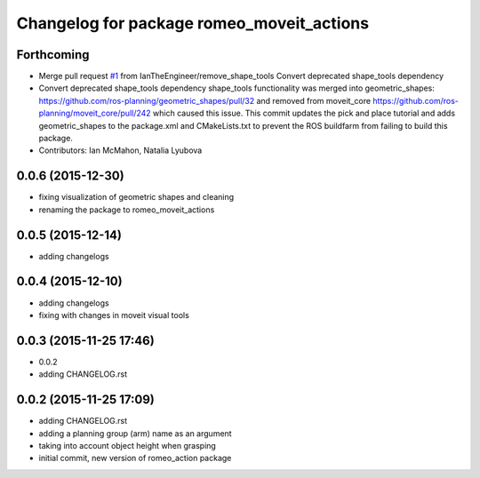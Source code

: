 ^^^^^^^^^^^^^^^^^^^^^^^^^^^^^^^^^^^^^^^^^^
Changelog for package romeo_moveit_actions
^^^^^^^^^^^^^^^^^^^^^^^^^^^^^^^^^^^^^^^^^^

Forthcoming
-----------
* Merge pull request `#1 <https://github.com/nlyubova/romeo_moveit_actions/issues/1>`_ from IanTheEngineer/remove_shape_tools
  Convert deprecated shape_tools dependency
* Convert deprecated shape_tools dependency
  shape_tools functionality was merged into geometric_shapes:
  https://github.com/ros-planning/geometric_shapes/pull/32
  and removed from moveit_core
  https://github.com/ros-planning/moveit_core/pull/242
  which caused this issue.
  This commit updates the pick and place tutorial and adds
  geometric_shapes to the package.xml and CMakeLists.txt to
  prevent the ROS buildfarm from failing to build this package.
* Contributors: Ian McMahon, Natalia Lyubova

0.0.6 (2015-12-30)
------------------
* fixing visualization of geometric shapes and cleaning
* renaming the package to romeo_moveit_actions

0.0.5 (2015-12-14)
------------------
* adding changelogs

0.0.4 (2015-12-10)
------------------
* adding changelogs
* fixing with changes in moveit visual tools

0.0.3 (2015-11-25 17:46)
------------------------
* 0.0.2
* adding CHANGELOG.rst

0.0.2 (2015-11-25 17:09)
------------------------
* adding CHANGELOG.rst
* adding a planning group (arm) name as an argument
* taking into account object height when grasping
* initial commit, new version of romeo_action package

